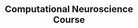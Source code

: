 #+TITLE:Computational Neuroscience Course
#+STARTUP: overview
#+STARTUP: inlineimages, hidestars
#+STARTUP: indent,  entitiespretty
#+bibliography:~/org/articles/zbigbibfile.bib
#+PROPERTY:header-args :results output :comments org :exports both

